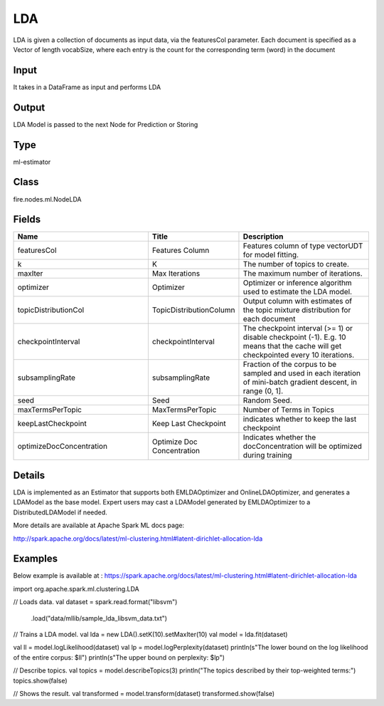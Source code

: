 LDA
=========== 

LDA is given a collection of documents as input data, via the featuresCol parameter. Each document is specified as a Vector of length vocabSize, where each entry is the count for the corresponding term (word) in the document

Input
--------------
It takes in a DataFrame as input and performs LDA

Output
--------------
LDA Model is passed to the next Node for Prediction or Storing

Type
--------- 

ml-estimator

Class
--------- 

fire.nodes.ml.NodeLDA

Fields
--------- 

.. list-table::
      :widths: 10 5 10
      :header-rows: 1

      * - Name
        - Title
        - Description
      * - featuresCol
        - Features Column
        - Features column of type vectorUDT for model fitting.
      * - k
        - K
        - The number of topics to create.
      * - maxIter
        - Max Iterations
        - The maximum number of iterations.
      * - optimizer
        - Optimizer
        - Optimizer or inference algorithm used to estimate the LDA model.
      * - topicDistributionCol
        - TopicDistributionColumn
        - Output column with estimates of the topic mixture distribution for each document
      * - checkpointInterval
        - checkpointInterval
        - The checkpoint interval (>= 1) or disable checkpoint (-1). E.g. 10 means that the cache will get checkpointed every 10 iterations.
      * - subsamplingRate
        - subsamplingRate
        - Fraction of the corpus to be sampled and used in each iteration of mini-batch gradient descent, in range (0, 1].
      * - seed
        - Seed
        - Random Seed.
      * - maxTermsPerTopic
        - MaxTermsPerTopic
        - Number of Terms in Topics
      * - keepLastCheckpoint
        - Keep Last Checkpoint
        - indicates whether to keep the last checkpoint
      * - optimizeDocConcentration
        - Optimize Doc Concentration
        - Indicates whether the docConcentration will be optimized during training


Details
-------


LDA is implemented as an Estimator that supports both EMLDAOptimizer and OnlineLDAOptimizer, and generates a LDAModel as the base model. Expert users may cast a LDAModel generated by EMLDAOptimizer to a DistributedLDAModel if needed.

More details are available at Apache Spark ML docs page:

http://spark.apache.org/docs/latest/ml-clustering.html#latent-dirichlet-allocation-lda


Examples
-------


Below example is available at : https://spark.apache.org/docs/latest/ml-clustering.html#latent-dirichlet-allocation-lda

import org.apache.spark.ml.clustering.LDA

// Loads data.
val dataset = spark.read.format("libsvm")
  .load("data/mllib/sample_lda_libsvm_data.txt")

// Trains a LDA model.
val lda = new LDA().setK(10).setMaxIter(10)
val model = lda.fit(dataset)

val ll = model.logLikelihood(dataset)
val lp = model.logPerplexity(dataset)
println(s"The lower bound on the log likelihood of the entire corpus: $ll")
println(s"The upper bound on perplexity: $lp")

// Describe topics.
val topics = model.describeTopics(3)
println("The topics described by their top-weighted terms:")
topics.show(false)

// Shows the result.
val transformed = model.transform(dataset)
transformed.show(false)
